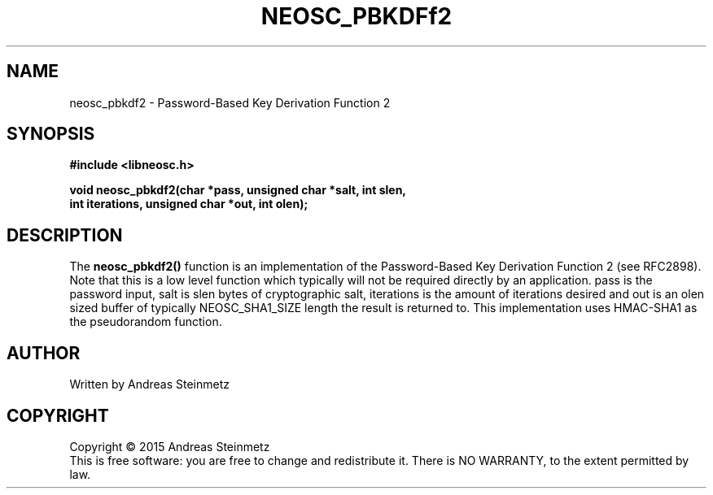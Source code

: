 .TH NEOSC_PBKDFf2 3  2015-04-10 "" ""
.SH NAME
neosc_pbkdf2 \- Password-Based Key Derivation Function 2
.SH SYNOPSIS
.nf
.B #include <libneosc.h>
.sp
.BI "void neosc_pbkdf2(char *pass, unsigned char *salt, int slen,"
.BI "                  int iterations, unsigned char *out, int olen);"
.SH DESCRIPTION
The
.BR neosc_pbkdf2()
function is an implementation of the Password-Based Key Derivation Function 2 (see RFC2898). Note that this is a low level function which typically will not be required directly by an application. pass is the password input, salt is slen bytes of cryptographic salt, iterations is the amount of iterations desired and out is an olen sized buffer of typically NEOSC_SHA1_SIZE length the result is returned to. This implementation uses HMAC-SHA1 as the pseudorandom function.
.SH AUTHOR
Written by Andreas Steinmetz
.SH COPYRIGHT
Copyright \(co 2015 Andreas Steinmetz
.br
This is free software: you are free to change and redistribute it.
There is NO WARRANTY, to the extent permitted by law.
